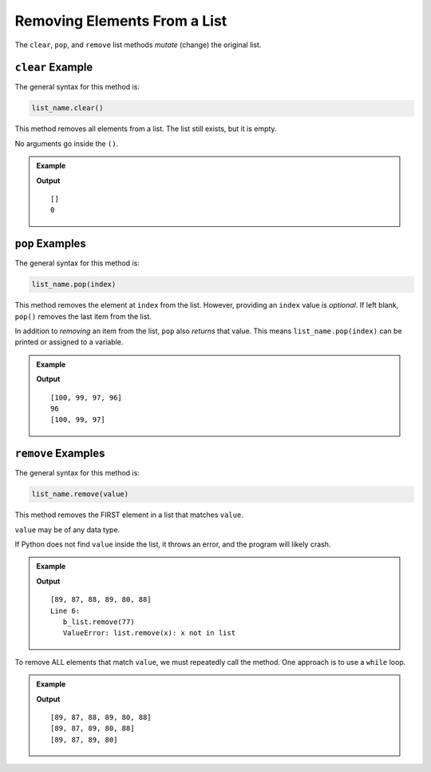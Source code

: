 Removing Elements From a List
=============================

The ``clear``, ``pop``, and ``remove`` list methods *mutate* (change) the
original list.

.. index::
   single: list; clear

.. _list-clear-examples:

``clear`` Example
-----------------

The general syntax for this method is:

.. sourcecode:: python

   list_name.clear()

This method removes all elements from a list. The list still exists, but it is
empty.

No arguments go inside the ``()``.

.. admonition:: Example

   .. sourcecode:: python
      :linenos:

      mt_list = ['This', 'list', 'of', 9, 'elements', 'will', 'soon', 'be', 'empty!']

      mt_list.clear()
      print(mt_list)
      print(len(mt_list))  # Print the length of the list

   **Output**

   ::

      []
      0

.. index::
   single: list; insert

.. _list-pop-examples:

``pop`` Examples
----------------

The general syntax for this method is:

.. sourcecode:: python

   list_name.pop(index)

This method removes the element at ``index`` from the list. However, providing
an ``index`` value is *optional*. If left blank, ``pop()`` removes the last
item from the list.

In addition to *removing* an item from the list, ``pop`` also *returns* that
value. This means ``list_name.pop(index)`` can be printed or assigned to a
variable.

.. admonition:: Example

   .. sourcecode:: python
      :linenos:

      a_list = [100, 99, 98, 97, 96]

      a_list.pop(2)  # Removes and returns the element at index 2
      print(a_list)

      removed_element = a_list.pop()  # Removes and returns the last element
      print(removed_element)
      print(a_list)

   **Output**

   ::

      [100, 99, 97, 96]
      96
      [100, 99, 97]

.. _list-remove-examples:

``remove`` Examples
-------------------

The general syntax for this method is:

.. sourcecode:: python

   list_name.remove(value)

This method removes the FIRST element in a list that matches ``value``.

``value`` may be of any data type.

If Python does not find ``value`` inside the list, it throws an error, and the
program will likely crash.

.. admonition:: Example

   .. sourcecode:: python
      :linenos:

      b_list = [89, 88, 87, 88, 89, 80, 88]

      b_list.remove(88)  # Removes the first 88 from the list (index 1).
      print(b_list)

      b_list.remove(77)  # Throws an error.
      print(b_list)

   **Output**

   ::

      [89, 87, 88, 89, 80, 88]
      Line 6:
         b_list.remove(77)
         ValueError: list.remove(x): x not in list      

To remove ALL elements that match ``value``, we must repeatedly call the
method. One approach is to use a ``while`` loop.

.. admonition:: Example

   .. sourcecode:: python
      :linenos:

      b_list = [89, 88, 87, 88, 89, 80, 88]

      while b_list.count(88) > 0: # The condition checks if there are still values to remove.
         b_list.remove(88)
         print(b_list)

   **Output**

   ::

      [89, 87, 88, 89, 80, 88]
      [89, 87, 89, 80, 88]
      [89, 87, 89, 80]
